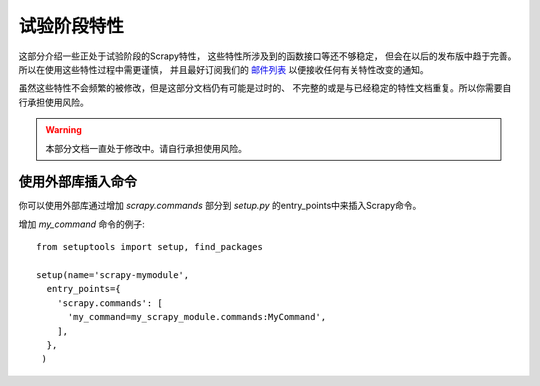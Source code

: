 .. _experimental:

试验阶段特性
==================

这部分介绍一些正处于试验阶段的Scrapy特性，
这些特性所涉及到的函数接口等还不够稳定，
但会在以后的发布版中趋于完善。所以在使用这些特性过程中需更谨慎，
并且最好订阅我们的 `邮件列表 <http://scrapy.org/community/>`_ 以便接收任何有关特性改变的通知。 

虽然这些特性不会频繁的被修改，但是这部分文档仍有可能是过时的、
不完整的或是与已经稳定的特性文档重复。所以你需要自行承担使用风险。

.. warning::

   本部分文档一直处于修改中。请自行承担使用风险。

使用外部库插入命令
-----------------------

你可以使用外部库通过增加 `scrapy.commands` 部分到 `setup.py` 的entry_points中来插入Scrapy命令。

增加 `my_command` 命令的例子::

  from setuptools import setup, find_packages

  setup(name='scrapy-mymodule',
    entry_points={
      'scrapy.commands': [
        'my_command=my_scrapy_module.commands:MyCommand',
      ],
    },
   )
